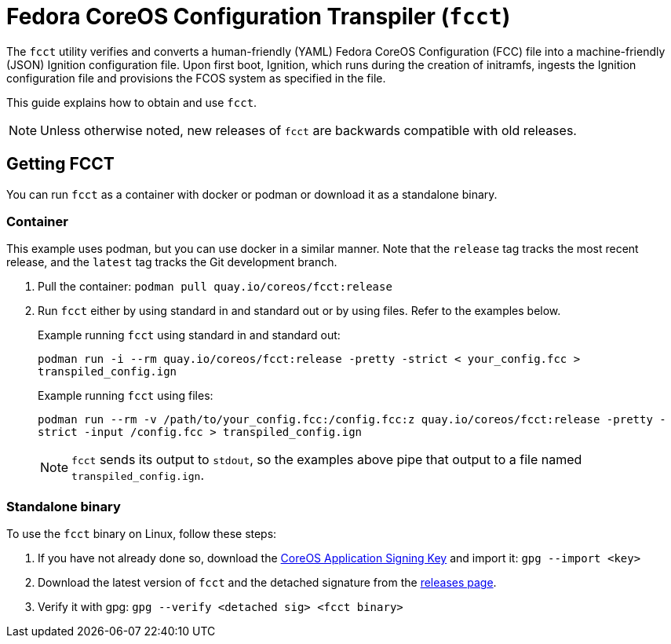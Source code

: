 :experimental:

= Fedora CoreOS Configuration Transpiler (`fcct`)

The `fcct` utility verifies and converts a human-friendly (YAML) Fedora CoreOS Configuration (FCC) file into a machine-friendly (JSON) Ignition configuration file. Upon first boot, Ignition, which runs during the creation of initramfs, ingests the Ignition configuration file and provisions the FCOS system as specified in the file.

This guide explains how to obtain and use `fcct`.

NOTE: Unless otherwise noted, new releases of `fcct` are backwards compatible with old releases.

== Getting FCCT
You can run `fcct` as a container with docker or podman or download it as a standalone binary.

=== Container

This example uses podman, but you can use docker in a similar manner. Note that the `release` tag tracks the most recent release, and the `latest` tag tracks the Git development branch.

. Pull the container: `podman pull quay.io/coreos/fcct:release`

. Run `fcct` either by using standard in and standard out or by using files. Refer to the examples below.
+
.Example running `fcct` using standard in and standard out:
`podman run -i --rm quay.io/coreos/fcct:release -pretty -strict < your_config.fcc > transpiled_config.ign`
+
.Example running `fcct` using files:
`podman run --rm -v /path/to/your_config.fcc:/config.fcc:z quay.io/coreos/fcct:release -pretty -strict -input /config.fcc > transpiled_config.ign`
+
NOTE: `fcct` sends its output to `stdout`, so the examples above pipe that output to a file named `transpiled_config.ign`.

=== Standalone binary
To use the `fcct` binary on Linux, follow these steps:

. If you have not already done so, download the http://coreos.com/security/app-signing-key/[CoreOS Application Signing Key] and import it: `gpg --import <key>`
+
. Download the latest version of `fcct` and the detached signature from the https://github.com/coreos/fcct/releases[releases page].
. Verify it with gpg: `gpg --verify <detached sig> <fcct binary>`
